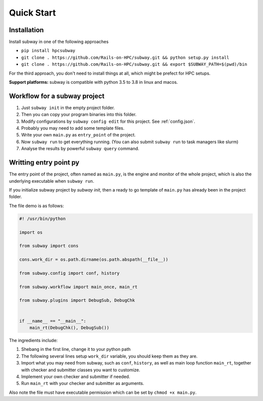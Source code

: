 Quick Start
=============

Installation
--------------

Install subway in one of the following approaches

- ``pip install hpcsubway``

- ``git clone . https://github.com/Rails-on-HPC/subway.git && python setup.py install``

- ``git clone . https://github.com/Rails-on-HPC/subway.git && export $SUBWAY_PATH=$(pwd)/bin``


For the third approach, you don't need to install things at all,
which might be prefect for HPC setups.

**Support platforms:** subway is compatible with python 3.5 to 3.8 in linux and macos.


Workflow for a subway project
----------------------------------------------

1. Just ``subway init`` in the empty project folder.

2. Then you can copy your program binaries into this folder.

3. Modify configurations by ``subway config edit`` for this project. See :ref:`config.json`.

4. Probably you may need to add some template files.

5. Write your own ``main.py`` as ``entry_point`` of the project.

6. Now ``subway run`` to get everything running. (You can also submit ``subway run`` to task managers like slurm)

7. Analyse the results by powerful ``subway query`` command.


Writting entry point py
------------------------

The entry point of the project, often named as ``main.py``, is the engine and monitor of the whole project,
which is also the underlying executable when ``subway run``.

If you initialize subway project by `subway init`, then a ready to go template of ``main.py`` has already been in the project folder.

The file demo is as follows:

.. code-block:: python

    #! /usr/bin/python

    import os

    from subway import cons

    cons.work_dir = os.path.dirname(os.path.abspath(__file__))

    from subway.config import conf, history

    from subway.workflow import main_once, main_rt

    from subway.plugins import DebugSub, DebugChk


    if __name__ == "__main__":
        main_rt(DebugChk(), DebugSub())


The ingredients include:

1. Shebang in the first line, change it to your python path

2. The following several lines setup ``work_dir`` variable, you should keep them as they are.

3. Import what you may need from subway, such as ``conf``, ``history``, as well as main loop function ``main_rt``, together with checker and submitter classes you want to customize.

4. Implement your own checker and submitter if needed.

5. Run ``main_rt`` with your checker and submitter as arguments.


Also note the file must have executable permission which can be set by ``chmod +x main.py``.

